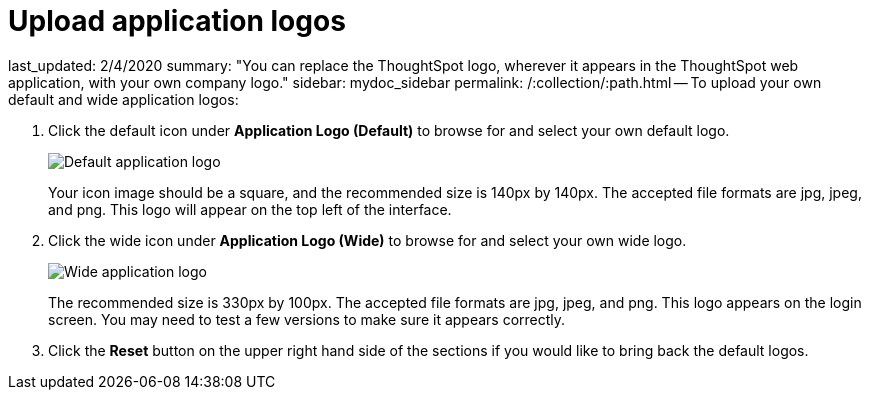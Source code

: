 = Upload application logos

last_updated: 2/4/2020 summary: "You can replace the ThoughtSpot logo, wherever it appears in the ThoughtSpot web application, with your own company logo." sidebar: mydoc_sidebar permalink: /:collection/:path.html -- To upload your own default and wide application logos:

. Click the default icon under *Application Logo (Default)* to browse for and select your own default logo.
+
image::{{ site.baseurl }}/images/style-applogo.png[Default application logo]
+
Your icon image should be a square, and the recommended size is 140px by 140px.
The accepted file formats are jpg, jpeg, and png.
This logo will appear on the top left of the interface.

. Click the wide icon under *Application Logo (Wide)* to browse for and select your own wide logo.
+
image::{{ site.baseurl }}/images/style-widelogo.png[Wide application logo]
+
The recommended size is 330px by 100px.
The accepted file formats are jpg, jpeg, and png.
This logo appears on the login screen.
You may need to test a few versions to make sure it appears correctly.

. Click the *Reset* button on the upper right hand side of the sections if you would like to bring back the default logos.
